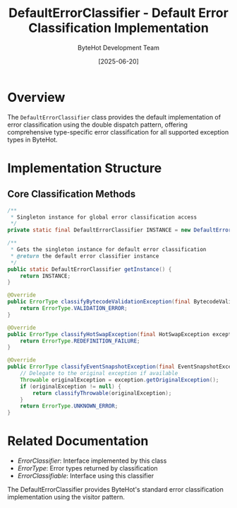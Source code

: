 #+TITLE: DefaultErrorClassifier - Default Error Classification Implementation
#+AUTHOR: ByteHot Development Team
#+DATE: [2025-06-20]

* Overview

The ~DefaultErrorClassifier~ class provides the default implementation of error classification using the double dispatch pattern, offering comprehensive type-specific error classification for all supported exception types in ByteHot.

* Implementation Structure

** Core Classification Methods
#+BEGIN_SRC java :tangle ../bytehot/src/main/java/org/acmsl/bytehot/domain/DefaultErrorClassifier.java
/**
 * Singleton instance for global error classification access
 */
private static final DefaultErrorClassifier INSTANCE = new DefaultErrorClassifier();

/**
 * Gets the singleton instance for default error classification
 * @return the default error classifier instance
 */
public static DefaultErrorClassifier getInstance() {
    return INSTANCE;
}

@Override
public ErrorType classifyBytecodeValidationException(final BytecodeValidationException exception) {
    return ErrorType.VALIDATION_ERROR;
}

@Override  
public ErrorType classifyHotSwapException(final HotSwapException exception) {
    return ErrorType.REDEFINITION_FAILURE;
}

@Override
public ErrorType classifyEventSnapshotException(final EventSnapshotException exception) {
    // Delegate to the original exception if available
    Throwable originalException = exception.getOriginalException();
    if (originalException != null) {
        return classifyThrowable(originalException);
    }
    return ErrorType.UNKNOWN_ERROR;
}
#+END_SRC

* Related Documentation

- [[ErrorClassifier.org][ErrorClassifier]]: Interface implemented by this class
- [[ErrorType.org][ErrorType]]: Error types returned by classification
- [[ErrorClassifiable.org][ErrorClassifiable]]: Interface using this classifier

The DefaultErrorClassifier provides ByteHot's standard error classification implementation using the visitor pattern.